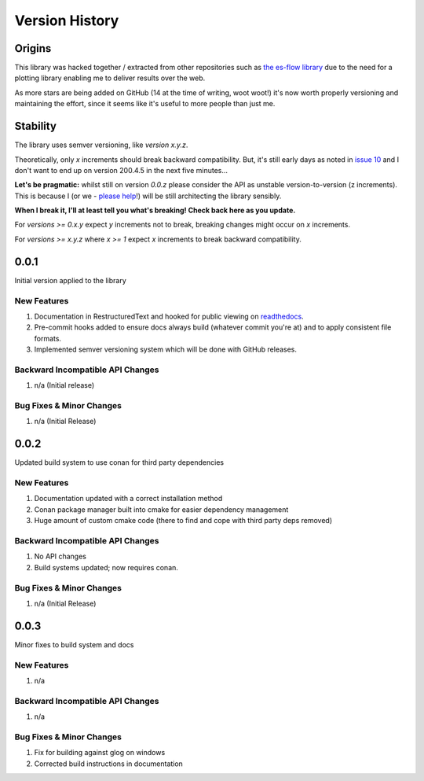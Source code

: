 .. _version_history:

===============
Version History
===============

.. _origins:

Origins
=======

This library was hacked together / extracted from other repositories such as `the es-flow library <https://es-flow.readthedocs.io/en/latest/>`__ due to the
need for a plotting library enabling me to deliver results over the web.

As more stars are being added on GitHub (14 at the time of writing, woot woot!) it's now worth properly versioning
and maintaining the effort, since it seems like it's useful to more people than just me.

.. _stability:

Stability
=========

The library uses semver versioning, like `version x.y.z`.

Theoretically, only `x` increments should break backward compatibility. But, it's still early days as noted in
`issue 10 <https://github.com/thclark/cpplot/issues/10>`__ and I don't want to end up on version 200.4.5 in
the next five minutes...

**Let's be pragmatic:** whilst still on version `0.0.z` please consider the API as unstable
version-to-version (z increments). This is because I (or we -
`please help <https://github.com/thclark/cpplot/issues/10>`_!) will be still architecting the library sensibly.

**When I break it, I'll at least tell you what's breaking! Check back here as you update.**

For `versions >= 0.x.y` expect `y` increments not to break, breaking changes might occur on `x` increments.

For `versions >= x.y.z` where `x >= 1` expect `x` increments to break backward compatibility.


.. _version_0.0.1:

0.0.1
=====

Initial version applied to the library

New Features
------------
#. Documentation in RestructuredText and hooked for public viewing on `readthedocs <https://cpplot.readthedocs.io>`__.
#. Pre-commit hooks added to ensure docs always build (whatever commit you're at) and to apply consistent file formats.
#. Implemented semver versioning system which will be done with GitHub releases.

Backward Incompatible API Changes
---------------------------------
#. n/a (Initial release)

Bug Fixes & Minor Changes
-------------------------
#. n/a (Initial Release)


.. _version_0.0.2:

0.0.2
=====

Updated build system to use conan for third party dependencies

New Features
------------
#. Documentation updated with a correct installation method
#. Conan package manager built into cmake for easier dependency management
#. Huge amount of custom cmake code (there to find and cope with third party deps removed)

Backward Incompatible API Changes
---------------------------------
#. No API changes
#. Build systems updated; now requires conan.

Bug Fixes & Minor Changes
-------------------------
#. n/a (Initial Release)


0.0.3
=====

Minor fixes to build system and docs

New Features
------------
#. n/a

Backward Incompatible API Changes
---------------------------------
#. n/a

Bug Fixes & Minor Changes
-------------------------
#. Fix for building against glog on windows
#. Corrected build instructions in documentation
